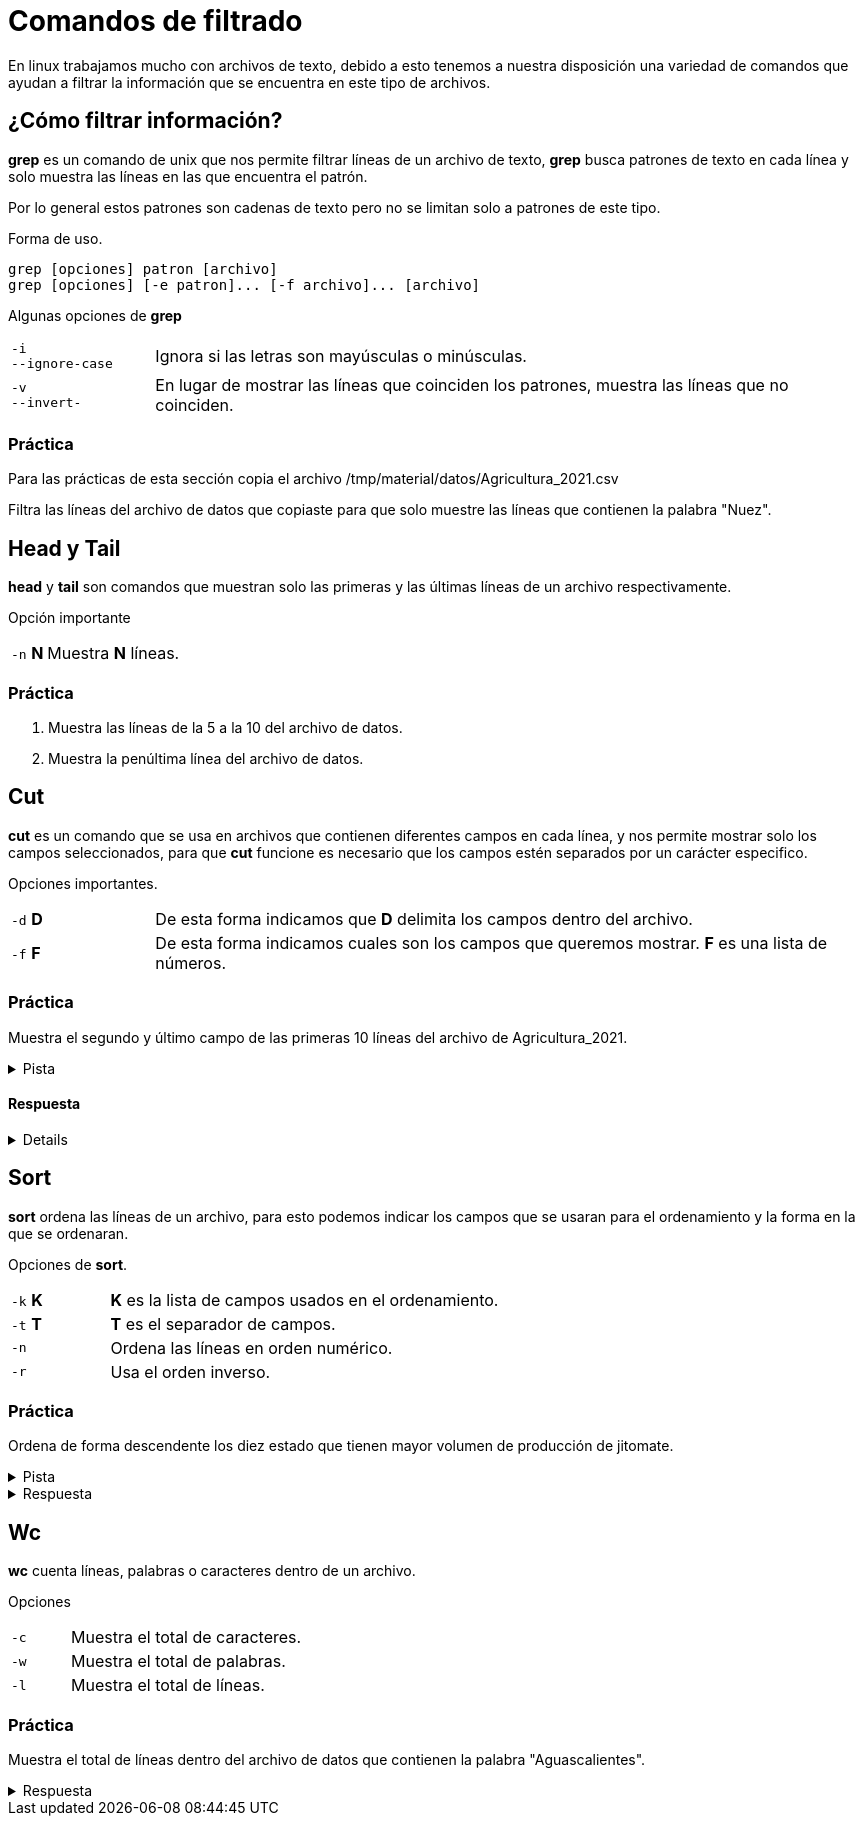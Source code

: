 = Comandos de filtrado

En linux trabajamos mucho con archivos de texto, debido a esto tenemos
a nuestra disposición una variedad de comandos que ayudan a filtrar la
información que se encuentra en este tipo de archivos.


== ¿Cómo filtrar información?
*grep* es un comando de unix que nos permite filtrar líneas de un 
archivo de texto, *grep* busca patrones de texto en cada línea y solo 
muestra las líneas en las que encuentra el patrón.

Por lo general estos patrones son cadenas de texto pero no se limitan 
solo a patrones de este tipo.

Forma de uso.
[source,shell]
----
grep [opciones] patron [archivo]
grep [opciones] [-e patron]... [-f archivo]... [archivo]
----

Algunas opciones de *grep*
[cols="1,5"]
|===
|`-i` +
`--ignore-case`| Ignora si las letras son mayúsculas o minúsculas.
|`-v` +
`--invert-`| En lugar de mostrar las líneas que coinciden los patrones, 
muestra las líneas que no coinciden.
|===

=== Práctica
Para las prácticas de esta sección copia el archivo 
/tmp/material/datos/Agricultura_2021.csv

Filtra las líneas del archivo de datos que copiaste para que solo muestre
las líneas que contienen la palabra "Nuez".

== Head y Tail
*head* y *tail* son comandos que muestran solo las primeras y las últimas 
líneas de un archivo respectivamente.

Opción importante
[cols="1,5"]
|===
|`-n` *N* | Muestra *N* líneas.
|===

=== Práctica 
. Muestra las líneas de la 5 a la 10 del archivo de datos.
. Muestra la penúltima línea del archivo de datos.

== Cut
*cut* es un comando que se usa en archivos que contienen diferentes 
campos en cada línea, y nos permite mostrar solo los campos seleccionados,
para que *cut* funcione es necesario que los campos estén separados por 
un carácter especifico.

Opciones importantes.
[cols="1,5"]
|===
|`-d` *D* | De esta forma indicamos que *D* delimita los campos dentro del archivo.
|`-f` *F* | De esta forma indicamos cuales son los campos que queremos mostrar. *F* es una lista de números.
|===

=== Práctica
Muestra el segundo y último campo de las primeras 10 líneas del archivo de Agricultura_2021.

.Pista
[%collapsible]
====
Primero averigua qué carácter se usa para separar los campos en el archivo mencionado.
====

==== Respuesta
[%collapsible]
====
De la siguiente manera podemos ve que se usan comas como separador de campos:
[source,shell]
----
head -n 1 Agricultura_2021.csv
----
De modo que el ejercicio se resuelve de la siguiente manera.
[source,shell]
----
cut -d "," -f N Agricultura_2021.csv | head -
----
donde N es campo que se desea mostrar.
====

== Sort
*sort* ordena las líneas de un archivo, para esto podemos indicar los 
campos que se usaran para el ordenamiento y la forma en la que se ordenaran.

Opciones de *sort*.
[cols="1,4"]
|===
|`-k` *K*| *K* es la lista de campos usados en el ordenamiento.
|`-t` *T*| *T* es el separador de campos.
|`-n` | Ordena las líneas en orden numérico.
|`-r` | Usa el orden inverso.
|===

=== Práctica
Ordena de forma descendente los diez estado que tienen mayor volumen de producción de jitomate.

.Pista
[%collapsible]
====
Primero averigua cuál es el número de columna que corresponde al volumen de producción.
====

.Respuesta
[%collapsible]
====
Para conocer saber qué número de columna corresponde al volumen de producción ejecutamos el siguiente comando y contamos hasta llegar a *Volumenproducción* (es la columna 21).
[source,shell]
----
head -n 1 Agricultura_2021.csv
----
Primero filtramos con *grep* la palabra jitomate, después usamos *sort* indicandole el carácter que delimita los campos y el número de campo que deseamos ordenar y al final lo pasamos como argumento a *head* indicandole el número de líneas que nos interesan
[source,shell]
----
grep -i jitomate Agricultura_2021.csv | sort -t "," -k 21 -n | head -10
----
Una forma de comprobar si la salida es correcta con el comando *cut* de la siguiente manera, pasar todo el comando anterior a un *cut* de forma que solo nos muestre la columna 21
[source,shell]
----
grep -i jitomate Agricultura_2021.csv | sort -t "," -k 21 -n | cut -d , -f 21 | head -10
----
Al ver la salida de este comando podemos ver que el resultado está ordenado de menor a mayor, esto se arregla con la opción *-r* del comando *sort*
[source,shell]
----
grep -i jitomate Agricultura_2021.csv | sort -t "," -k 21 -rn | cut -d , -f 21 | head -10
----
Al ver la salida de este comando podemos ver que el resultado está ordenado de menor a mayor, esto se arregla con la opción *-r* del comando *sort*.
====

== Wc
*wc* cuenta líneas, palabras o caracteres dentro de un archivo.

Opciones 
[cols="1,4"]
|===
|`-c` | Muestra el total de caracteres.
|`-w` | Muestra el total de palabras.
|`-l` | Muestra el total de líneas.
|===

=== Práctica
Muestra el total de líneas dentro del archivo de datos que contienen la palabra "Aguascalientes".

.Respuesta
[%collapsible]
====
Primero filtramos "Aguascalientes" en el archivo y lo pasamos al comando *wc* con la opción *-l*
[source,shell]
----
grep Aguascalientes Agricultura_2021.csv | wc -l
----
====
